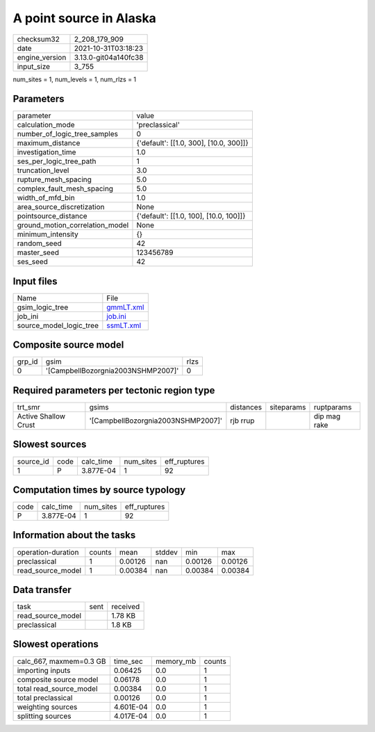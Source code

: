 A point source in Alaska
========================

+----------------+----------------------+
| checksum32     | 2_208_179_909        |
+----------------+----------------------+
| date           | 2021-10-31T03:18:23  |
+----------------+----------------------+
| engine_version | 3.13.0-git04a140fc38 |
+----------------+----------------------+
| input_size     | 3_755                |
+----------------+----------------------+

num_sites = 1, num_levels = 1, num_rlzs = 1

Parameters
----------
+---------------------------------+----------------------------------------+
| parameter                       | value                                  |
+---------------------------------+----------------------------------------+
| calculation_mode                | 'preclassical'                         |
+---------------------------------+----------------------------------------+
| number_of_logic_tree_samples    | 0                                      |
+---------------------------------+----------------------------------------+
| maximum_distance                | {'default': [[1.0, 300], [10.0, 300]]} |
+---------------------------------+----------------------------------------+
| investigation_time              | 1.0                                    |
+---------------------------------+----------------------------------------+
| ses_per_logic_tree_path         | 1                                      |
+---------------------------------+----------------------------------------+
| truncation_level                | 3.0                                    |
+---------------------------------+----------------------------------------+
| rupture_mesh_spacing            | 5.0                                    |
+---------------------------------+----------------------------------------+
| complex_fault_mesh_spacing      | 5.0                                    |
+---------------------------------+----------------------------------------+
| width_of_mfd_bin                | 1.0                                    |
+---------------------------------+----------------------------------------+
| area_source_discretization      | None                                   |
+---------------------------------+----------------------------------------+
| pointsource_distance            | {'default': [[1.0, 100], [10.0, 100]]} |
+---------------------------------+----------------------------------------+
| ground_motion_correlation_model | None                                   |
+---------------------------------+----------------------------------------+
| minimum_intensity               | {}                                     |
+---------------------------------+----------------------------------------+
| random_seed                     | 42                                     |
+---------------------------------+----------------------------------------+
| master_seed                     | 123456789                              |
+---------------------------------+----------------------------------------+
| ses_seed                        | 42                                     |
+---------------------------------+----------------------------------------+

Input files
-----------
+-------------------------+--------------------------+
| Name                    | File                     |
+-------------------------+--------------------------+
| gsim_logic_tree         | `gmmLT.xml <gmmLT.xml>`_ |
+-------------------------+--------------------------+
| job_ini                 | `job.ini <job.ini>`_     |
+-------------------------+--------------------------+
| source_model_logic_tree | `ssmLT.xml <ssmLT.xml>`_ |
+-------------------------+--------------------------+

Composite source model
----------------------
+--------+------------------------------------+------+
| grp_id | gsim                               | rlzs |
+--------+------------------------------------+------+
| 0      | '[CampbellBozorgnia2003NSHMP2007]' | 0    |
+--------+------------------------------------+------+

Required parameters per tectonic region type
--------------------------------------------
+----------------------+------------------------------------+-----------+------------+--------------+
| trt_smr              | gsims                              | distances | siteparams | ruptparams   |
+----------------------+------------------------------------+-----------+------------+--------------+
| Active Shallow Crust | '[CampbellBozorgnia2003NSHMP2007]' | rjb rrup  |            | dip mag rake |
+----------------------+------------------------------------+-----------+------------+--------------+

Slowest sources
---------------
+-----------+------+-----------+-----------+--------------+
| source_id | code | calc_time | num_sites | eff_ruptures |
+-----------+------+-----------+-----------+--------------+
| 1         | P    | 3.877E-04 | 1         | 92           |
+-----------+------+-----------+-----------+--------------+

Computation times by source typology
------------------------------------
+------+-----------+-----------+--------------+
| code | calc_time | num_sites | eff_ruptures |
+------+-----------+-----------+--------------+
| P    | 3.877E-04 | 1         | 92           |
+------+-----------+-----------+--------------+

Information about the tasks
---------------------------
+--------------------+--------+---------+--------+---------+---------+
| operation-duration | counts | mean    | stddev | min     | max     |
+--------------------+--------+---------+--------+---------+---------+
| preclassical       | 1      | 0.00126 | nan    | 0.00126 | 0.00126 |
+--------------------+--------+---------+--------+---------+---------+
| read_source_model  | 1      | 0.00384 | nan    | 0.00384 | 0.00384 |
+--------------------+--------+---------+--------+---------+---------+

Data transfer
-------------
+-------------------+------+----------+
| task              | sent | received |
+-------------------+------+----------+
| read_source_model |      | 1.78 KB  |
+-------------------+------+----------+
| preclassical      |      | 1.8 KB   |
+-------------------+------+----------+

Slowest operations
------------------
+-------------------------+-----------+-----------+--------+
| calc_667, maxmem=0.3 GB | time_sec  | memory_mb | counts |
+-------------------------+-----------+-----------+--------+
| importing inputs        | 0.06425   | 0.0       | 1      |
+-------------------------+-----------+-----------+--------+
| composite source model  | 0.06178   | 0.0       | 1      |
+-------------------------+-----------+-----------+--------+
| total read_source_model | 0.00384   | 0.0       | 1      |
+-------------------------+-----------+-----------+--------+
| total preclassical      | 0.00126   | 0.0       | 1      |
+-------------------------+-----------+-----------+--------+
| weighting sources       | 4.601E-04 | 0.0       | 1      |
+-------------------------+-----------+-----------+--------+
| splitting sources       | 4.017E-04 | 0.0       | 1      |
+-------------------------+-----------+-----------+--------+